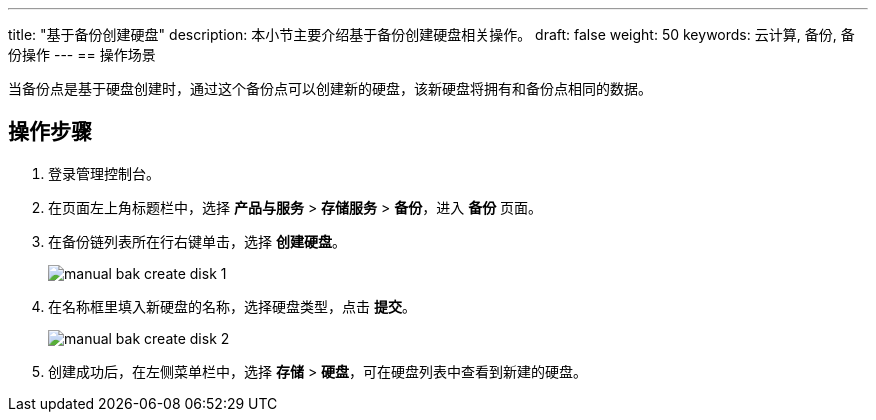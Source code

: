---
title: "基于备份创建硬盘"
description: 本小节主要介绍基于备份创建硬盘相关操作。
draft: false
weight: 50
keywords: 云计算, 备份, 备份操作
---
== 操作场景

当备份点是基于硬盘创建时，通过这个备份点可以创建新的硬盘，该新硬盘将拥有和备份点相同的数据。

== 操作步骤

. 登录管理控制台。
. 在页面左上角标题栏中，选择 *产品与服务* > *存储服务* > *备份*，进入 *备份* 页面。
. 在备份链列表所在行右键单击，选择 *创建硬盘*。
+
image::/images/cloud_service/storage/backup/manual_bak_create_disk_1.png[]

. 在名称框里填入新硬盘的名称，选择硬盘类型，点击 *提交*。
+
image::/images/cloud_service/storage/backup/manual_bak_create_disk_2.png[]

. 创建成功后，在左侧菜单栏中，选择 *存储* > *硬盘*，可在硬盘列表中查看到新建的硬盘。
